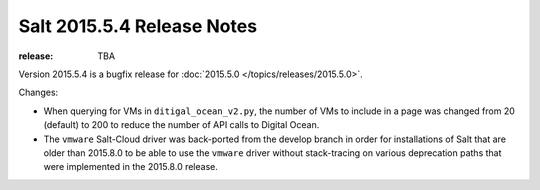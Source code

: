 ===========================
Salt 2015.5.4 Release Notes
===========================

:release: TBA

Version 2015.5.4 is a bugfix release for :doc:`2015.5.0
</topics/releases/2015.5.0>`.

Changes:

- When querying for VMs in ``ditigal_ocean_v2.py``, the number of VMs to include in a page was changed from 20
  (default) to 200 to reduce the number of API calls to Digital Ocean.

- The ``vmware`` Salt-Cloud driver was back-ported from the develop branch in order for installations of Salt
  that are older than 2015.8.0 to be able to use the ``vmware`` driver without stack-tracing on various
  deprecation paths that were implemented in the 2015.8.0 release.
